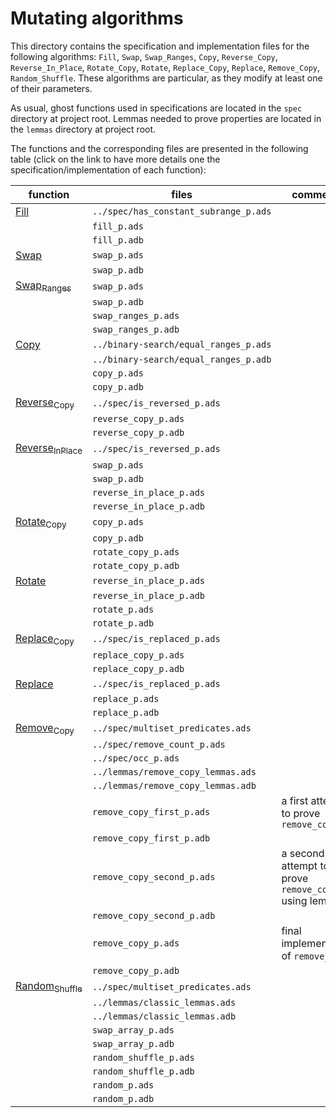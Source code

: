 #+EXPORT_FILE_NAME: ../../../mutating/README.org
#+OPTIONS: author:nil title:nil toc:nil

* Mutating algorithms

  This directory contains the specification and implementation files
  for the following algorithms: ~Fill~, ~Swap~, ~Swap_Ranges~, ~Copy~,
  ~Reverse_Copy~, ~Reverse_In_Place~, ~Rotate_Copy~, ~Rotate~,
  ~Replace_Copy~, ~Replace~, ~Remove_Copy~, ~Random_Shuffle~. These
  algorithms are particular, as they modify at least one of their
  parameters.

  As usual, ghost functions used in specifications are located in the
  ~spec~ directory at project root. Lemmas needed to prove properties
  are located in the ~lemmas~ directory at project root.

  The functions and the corresponding files are presented in the
  following table (click on the link to have more details one the
  specification/implementation of each function):

  | function         | files                                 | comments                                             |
  |------------------+---------------------------------------+------------------------------------------------------|
  | [[./Fill.org][Fill]]             | ~../spec/has_constant_subrange_p.ads~ |                                                      |
  |                  | ~fill_p.ads~                          |                                                      |
  |                  | ~fill_p.adb~                          |                                                      |
  |------------------+---------------------------------------+------------------------------------------------------|
  | [[./Swap.org][Swap]]             | ~swap_p.ads~                          |                                                      |
  |                  | ~swap_p.adb~                          |                                                      |
  |------------------+---------------------------------------+------------------------------------------------------|
  | [[./Swap_Ranges.org][Swap_Ranges]]      | ~swap_p.ads~                          |                                                      |
  |                  | ~swap_p.adb~                          |                                                      |
  |                  | ~swap_ranges_p.ads~                   |                                                      |
  |                  | ~swap_ranges_p.adb~                   |                                                      |
  |------------------+---------------------------------------+------------------------------------------------------|
  | [[./Copy.org][Copy]]             | ~../binary-search/equal_ranges_p.ads~ |                                                      |
  |                  | ~../binary-search/equal_ranges_p.adb~ |                                                      |
  |                  | ~copy_p.ads~                          |                                                      |
  |                  | ~copy_p.adb~                          |                                                      |
  |------------------+---------------------------------------+------------------------------------------------------|
  | [[./Reverse_Copy.org][Reverse_Copy]]     | ~../spec/is_reversed_p.ads~           |                                                      |
  |                  | ~reverse_copy_p.ads~                  |                                                      |
  |                  | ~reverse_copy_p.adb~                  |                                                      |
  |------------------+---------------------------------------+------------------------------------------------------|
  | [[./Reverse_In_Place.org][Reverse_In_Place]] | ~../spec/is_reversed_p.ads~           |                                                      |
  |                  | ~swap_p.ads~                          |                                                      |
  |                  | ~swap_p.adb~                          |                                                      |
  |                  | ~reverse_in_place_p.ads~              |                                                      |
  |                  | ~reverse_in_place_p.adb~              |                                                      |
  |------------------+---------------------------------------+------------------------------------------------------|
  | [[./Rotate_Copy.org][Rotate_Copy]]      | ~copy_p.ads~                          |                                                      |
  |                  | ~copy_p.adb~                          |                                                      |
  |                  | ~rotate_copy_p.ads~                   |                                                      |
  |                  | ~rotate_copy_p.adb~                   |                                                      |
  |------------------+---------------------------------------+------------------------------------------------------|
  | [[./Rotate.org][Rotate]]           | ~reverse_in_place_p.ads~              |                                                      |
  |                  | ~reverse_in_place_p.adb~              |                                                      |
  |                  | ~rotate_p.ads~                        |                                                      |
  |                  | ~rotate_p.adb~                        |                                                      |
  |------------------+---------------------------------------+------------------------------------------------------|
  | [[./Replace_Copy.org][Replace_Copy]]     | ~../spec/is_replaced_p.ads~           |                                                      |
  |                  | ~replace_copy_p.ads~                  |                                                      |
  |                  | ~replace_copy_p.adb~                  |                                                      |
  |------------------+---------------------------------------+------------------------------------------------------|
  | [[./Replace.org][Replace]]          | ~../spec/is_replaced_p.ads~           |                                                      |
  |                  | ~replace_p.ads~                       |                                                      |
  |                  | ~replace_p.adb~                       |                                                      |
  |------------------+---------------------------------------+------------------------------------------------------|
  | [[./Remove_Copy.org][Remove_Copy]]      | ~../spec/multiset_predicates.ads~     |                                                      |
  |                  | ~../spec/remove_count_p.ads~          |                                                      |
  |                  | ~../spec/occ_p.ads~                   |                                                      |
  |                  | ~../lemmas/remove_copy_lemmas.ads~    |                                                      |
  |                  | ~../lemmas/remove_copy_lemmas.adb~    |                                                      |
  |                  | ~remove_copy_first_p.ads~             | a first attempt to prove ~remove_copy~               |
  |                  | ~remove_copy_first_p.adb~             |                                                      |
  |                  | ~remove_copy_second_p.ads~            | a second attempt to prove ~remove_copy~ using lemmas |
  |                  | ~remove_copy_second_p.adb~            |                                                      |
  |                  | ~remove_copy_p.ads~                   | final implementation of ~remove_copy~                |
  |                  | ~remove_copy_p.adb~                   |                                                      |
  |------------------+---------------------------------------+------------------------------------------------------|
  | [[./Random_Shuffle.org][Random_Shuffle]]   | ~../spec/multiset_predicates.ads~     |                                                      |
  |                  | ~../lemmas/classic_lemmas.ads~        |                                                      |
  |                  | ~../lemmas/classic_lemmas.adb~        |                                                      |
  |                  | ~swap_array_p.ads~                    |                                                      |
  |                  | ~swap_array_p.adb~                    |                                                      |
  |                  | ~random_shuffle_p.ads~                |                                                      |
  |                  | ~random_shuffle_p.adb~                |                                                      |
  |                  | ~random_p.ads~                        |                                                      |
  |                  | ~random_p.adb~                        |                                                      |
  |------------------+---------------------------------------+------------------------------------------------------|

